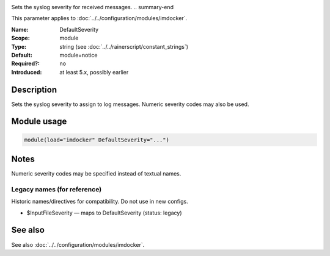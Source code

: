 .. _param-imdocker-defaultseverity:
.. _imdocker.parameter.module.defaultseverity:

.. index::
   single: imdocker; DefaultSeverity
   single: DefaultSeverity

.. summary-start

Sets the syslog severity for received messages.
.. summary-end

This parameter applies to :doc:`../../configuration/modules/imdocker`.

:Name: DefaultSeverity
:Scope: module
:Type: string (see :doc:`../../rainerscript/constant_strings`)
:Default: module=notice
:Required?: no
:Introduced: at least 5.x, possibly earlier

Description
-----------
Sets the syslog severity to assign to log messages. Numeric severity codes may also be used.

.. _param-imdocker-module-defaultseverity:
.. _imdocker.parameter.module.defaultseverity-usage:

Module usage
------------
.. code-block:: rsyslog

   module(load="imdocker" DefaultSeverity="...")

Notes
-----
Numeric severity codes may be specified instead of textual names.

Legacy names (for reference)
~~~~~~~~~~~~~~~~~~~~~~~~~~~~
Historic names/directives for compatibility. Do not use in new configs.

.. _imdocker.parameter.legacy.inputfileseverity:

- $InputFileSeverity — maps to DefaultSeverity (status: legacy)

.. index::
   single: imdocker; $InputFileSeverity
   single: $InputFileSeverity

See also
--------
See also :doc:`../../configuration/modules/imdocker`.
